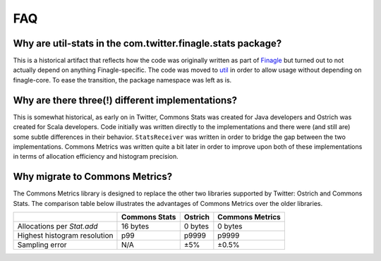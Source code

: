 FAQ
===

Why are util-stats in the com.twitter.finagle.stats package?
------------------------------------------------------------
This is a historical artifact that reflects how the code was
originally written as part of `Finagle <https://twitter.github.io/finagle/>`_
but turned out to not actually depend on anything Finagle-specific.
The code was moved to `util <https://twitter.github.io/util/>`_
in order to allow usage without depending on finagle-core.
To ease the transition, the package namespace was left as is.

Why are there three(!) different implementations?
-------------------------------------------------
This is somewhat historical, as early on in Twitter, Commons Stats
was created for Java developers and Ostrich was created for Scala developers.
Code initially was written directly to the implementations and there were
(and still are) some subtle differences in their behavior.
``StatsReceiver`` was written in order to bridge the gap between the
two implementations. Commons Metrics was written quite a bit later in order to
improve upon both of these implementations in terms of
allocation efficiency and histogram precision.

Why migrate to Commons Metrics?
-------------------------------
The Commons Metrics library is designed to replace the other two libraries
supported by Twitter: Ostrich and Commons Stats. The comparison table below
illustrates the advantages of Commons Metrics over the older libraries.

+------------------------------+---------------+----------+-----------------+
|                              | Commons Stats | Ostrich  | Commons Metrics |
+==============================+===============+==========+=================+
| Allocations per `Stat.add`   | 16 bytes      | 0 bytes  | 0 bytes         |
+------------------------------+---------------+----------+-----------------+
| Highest histogram resolution | p99           | p9999    | p9999           |
+------------------------------+---------------+----------+-----------------+
| Sampling error               | N/A           |  ±5%     | ±0.5%           |
+------------------------------+---------------+----------+-----------------+
